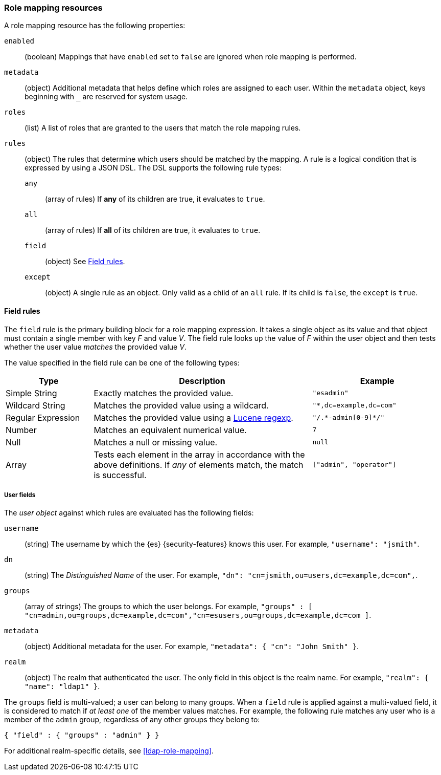 [role="xpack"]
[[role-mapping-resources]]
=== Role mapping resources

A role mapping resource has the following properties: 

`enabled`::
(boolean)  Mappings that have `enabled` set to `false` are ignored when role
mapping is performed.

`metadata`::
(object) Additional metadata that helps define which roles are assigned to each
user. Within the `metadata` object, keys beginning with `_` are reserved for
system usage.

`roles`::
(list) A list of roles that are granted to the users that match the role mapping
rules.

`rules`::
(object) The rules that determine which users should be matched by the mapping.
A rule is a logical condition that is expressed by using a JSON DSL. The DSL supports the following rule types:
`any`::: 
(array of rules) If *any* of its children are true, it evaluates to `true`.
`all`::: 
(array of rules) If *all* of its children are true, it evaluates to `true`.
`field`::: 
(object) See <<mapping-roles-rule-field>>. 
`except`:::
(object) A single rule as an object. Only valid as a child of an `all` rule. If 
its child is `false`, the `except` is `true`.


[float]
[[mapping-roles-rule-field]]
==== Field rules

The `field` rule is the primary building block for a role mapping expression.
It takes a single object as its value and that object must contain a single
member with key _F_ and value _V_. The field rule looks up the value of _F_
within the user object and then tests whether the user value _matches_ the
provided value _V_.

The value specified in the field rule can be one of the following types:
[cols="2,5,3m"]
|=======================
| Type               | Description | Example

| Simple String      | Exactly matches the provided value.                             | "esadmin"
| Wildcard String    | Matches the provided value using a wildcard.                    | "*,dc=example,dc=com"
| Regular Expression | Matches the provided value using a
                       <<regexp-syntax,Lucene regexp>>. | "/.\*-admin[0-9]*/"
| Number             | Matches an equivalent numerical value.                          | 7
| Null               | Matches a null or missing value.                                | null
| Array              | Tests each element in the array in
                      accordance with the above definitions.
                      If _any_ of elements match, the match is successful.             | ["admin", "operator"]
|=======================

[float]
===== User fields

The _user object_ against which rules are evaluated has the following fields:

`username`::
(string) The username by which the {es} {security-features} knows this user. For
example, `"username": "jsmith"`.
`dn`::
(string) The _Distinguished Name_ of the user. For example, `"dn": "cn=jsmith,ou=users,dc=example,dc=com",`.
`groups`::
(array of strings) The groups to which the user belongs. For example, `"groups" : [ "cn=admin,ou=groups,dc=example,dc=com","cn=esusers,ou=groups,dc=example,dc=com ]`.
`metadata`::
(object) Additional metadata for the user. For example, `"metadata": { "cn": "John Smith" }`.
`realm`::  
(object) The realm that authenticated the user. The only field in this object is the realm name. For example, `"realm": { "name": "ldap1" }`.

The `groups` field is multi-valued; a user can belong to many groups. When a
`field` rule is applied against a multi-valued field, it is considered to match
if _at least one_ of the member values matches. For example, the following rule
matches any user who is a member of the `admin` group, regardless of any
other groups they belong to:

[source, js]
------------------------------------------------------------
{ "field" : { "groups" : "admin" } }
------------------------------------------------------------
// NOTCONSOLE

For additional realm-specific details, see
<<ldap-role-mapping>>.
